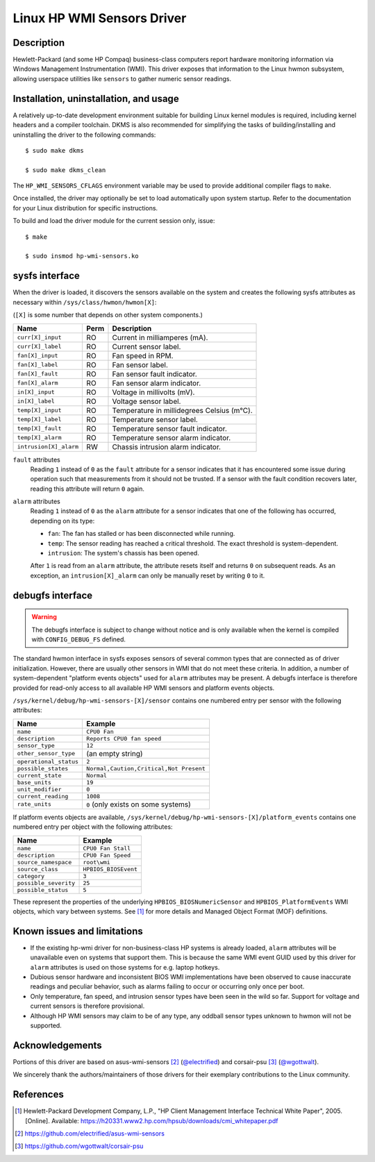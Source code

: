 .. SPDX-License-Identifier: GPL-2.0-or-later

===========================
Linux HP WMI Sensors Driver
===========================

Description
===========

Hewlett-Packard (and some HP Compaq) business-class computers report hardware
monitoring information via Windows Management Instrumentation (WMI).
This driver exposes that information to the Linux hwmon subsystem, allowing
userspace utilities like ``sensors`` to gather numeric sensor readings.

Installation, uninstallation, and usage
=======================================

A relatively up-to-date development environment suitable for building Linux
kernel modules is required, including kernel headers and a compiler toolchain.
DKMS is also recommended for simplifying the tasks of building/installing and
uninstalling the driver to the following commands::

  $ sudo make dkms

  $ sudo make dkms_clean

The ``HP_WMI_SENSORS_CFLAGS`` environment variable may be used to provide
additional compiler flags to ``make``.

Once installed, the driver may optionally be set to load automatically upon
system startup. Refer to the documentation for your Linux distribution for
specific instructions.

To build and load the driver module for the current session only, issue::

  $ make

  $ sudo insmod hp-wmi-sensors.ko

sysfs interface
===============

When the driver is loaded, it discovers the sensors available on the
system and creates the following sysfs attributes as necessary within
``/sys/class/hwmon/hwmon[X]``:

(``[X]`` is some number that depends on other system components.)

======================= ======= ==========================================
Name                    Perm    Description
======================= ======= ==========================================
``curr[X]_input``       RO      Current in milliamperes (mA).
``curr[X]_label``       RO      Current sensor label.
``fan[X]_input``        RO      Fan speed in RPM.
``fan[X]_label``        RO      Fan sensor label.
``fan[X]_fault``        RO      Fan sensor fault indicator.
``fan[X]_alarm``        RO      Fan sensor alarm indicator.
``in[X]_input``         RO      Voltage in millivolts (mV).
``in[X]_label``         RO      Voltage sensor label.
``temp[X]_input``       RO      Temperature in millidegrees Celsius (m°C).
``temp[X]_label``       RO      Temperature sensor label.
``temp[X]_fault``       RO      Temperature sensor fault indicator.
``temp[X]_alarm``       RO      Temperature sensor alarm indicator.
``intrusion[X]_alarm``  RW      Chassis intrusion alarm indicator.
======================= ======= ==========================================

``fault`` attributes
  Reading ``1`` instead of ``0`` as the ``fault`` attribute for a sensor
  indicates that it has encountered some issue during operation such that
  measurements from it should not be trusted. If a sensor with the fault
  condition recovers later, reading this attribute will return ``0`` again.

``alarm`` attributes
  Reading ``1`` instead of ``0`` as the ``alarm`` attribute for a sensor
  indicates that one of the following has occurred, depending on its type:

  - ``fan``: The fan has stalled or has been disconnected while running.
  - ``temp``: The sensor reading has reached a critical threshold.
    The exact threshold is system-dependent.
  - ``intrusion``: The system's chassis has been opened.

  After ``1`` is read from an ``alarm`` attribute, the attribute resets itself
  and returns ``0`` on subsequent reads. As an exception, an
  ``intrusion[X]_alarm`` can only be manually reset by writing ``0`` to it.

debugfs interface
=================

.. warning:: The debugfs interface is subject to change without notice
             and is only available when the kernel is compiled with
             ``CONFIG_DEBUG_FS`` defined.

The standard hwmon interface in sysfs exposes sensors of several common types
that are connected as of driver initialization. However, there are usually
other sensors in WMI that do not meet these criteria. In addition, a number of
system-dependent "platform events objects" used for ``alarm`` attributes may
be present. A debugfs interface is therefore provided for read-only access to
all available HP WMI sensors and platform events objects.

``/sys/kernel/debug/hp-wmi-sensors-[X]/sensor``
contains one numbered entry per sensor with the following attributes:

=============================== =======================================
Name                            Example
=============================== =======================================
``name``                        ``CPU0 Fan``
``description``                 ``Reports CPU0 fan speed``
``sensor_type``                 ``12``
``other_sensor_type``           (an empty string)
``operational_status``          ``2``
``possible_states``             ``Normal,Caution,Critical,Not Present``
``current_state``               ``Normal``
``base_units``                  ``19``
``unit_modifier``               ``0``
``current_reading``             ``1008``
``rate_units``                  ``0`` (only exists on some systems)
=============================== =======================================

If platform events objects are available,
``/sys/kernel/debug/hp-wmi-sensors-[X]/platform_events``
contains one numbered entry per object with the following attributes:

=============================== ====================
Name                            Example
=============================== ====================
``name``                        ``CPU0 Fan Stall``
``description``                 ``CPU0 Fan Speed``
``source_namespace``            ``root\wmi``
``source_class``                ``HPBIOS_BIOSEvent``
``category``                    ``3``
``possible_severity``           ``25``
``possible_status``             ``5``
=============================== ====================

These represent the properties of the underlying ``HPBIOS_BIOSNumericSensor``
and ``HPBIOS_PlatformEvents`` WMI objects, which vary between systems.
See [#]_ for more details and Managed Object Format (MOF) definitions.

Known issues and limitations
============================

- If the existing hp-wmi driver for non-business-class HP systems is already
  loaded, ``alarm`` attributes will be unavailable even on systems that
  support them. This is because the same WMI event GUID used by this driver
  for ``alarm`` attributes is used on those systems for e.g. laptop hotkeys.
- Dubious sensor hardware and inconsistent BIOS WMI implementations have been
  observed to cause inaccurate readings and peculiar behavior, such as alarms
  failing to occur or occurring only once per boot.
- Only temperature, fan speed, and intrusion sensor types have been seen in
  the wild so far. Support for voltage and current sensors is therefore
  provisional.
- Although HP WMI sensors may claim to be of any type, any oddball sensor
  types unknown to hwmon will not be supported.

Acknowledgements
================

Portions of this driver are based on
asus-wmi-sensors [#]_ (`@electrified <https://github.com/electrified>`_)
and corsair-psu [#]_ (`@wgottwalt <https://github.com/wgottwalt>`_).

We sincerely thank the authors/maintainers of those drivers
for their exemplary contributions to the Linux community.

References
==========

.. [#] Hewlett-Packard Development Company, L.P.,
       "HP Client Management Interface Technical White Paper", 2005. [Online].
       Available: https://h20331.www2.hp.com/hpsub/downloads/cmi_whitepaper.pdf

.. [#] https://github.com/electrified/asus-wmi-sensors

.. [#] https://github.com/wgottwalt/corsair-psu
